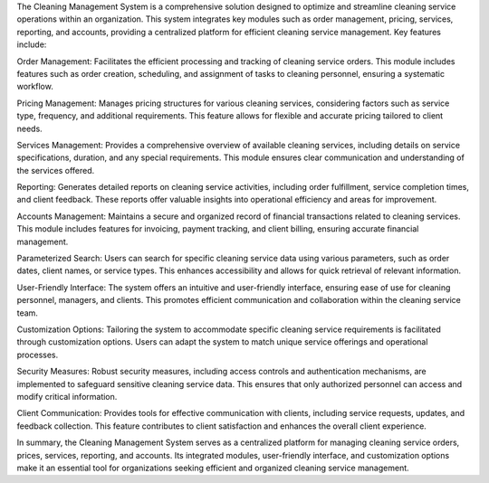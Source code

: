 The Cleaning Management System is a comprehensive solution designed to optimize and streamline cleaning service operations within an organization. This system integrates key modules such as order management, pricing, services, reporting, and accounts, providing a centralized platform for efficient cleaning service management. Key features include:

Order Management: Facilitates the efficient processing and tracking of cleaning service orders. This module includes features such as order creation, scheduling, and assignment of tasks to cleaning personnel, ensuring a systematic workflow.

Pricing Management: Manages pricing structures for various cleaning services, considering factors such as service type, frequency, and additional requirements. This feature allows for flexible and accurate pricing tailored to client needs.

Services Management: Provides a comprehensive overview of available cleaning services, including details on service specifications, duration, and any special requirements. This module ensures clear communication and understanding of the services offered.

Reporting: Generates detailed reports on cleaning service activities, including order fulfillment, service completion times, and client feedback. These reports offer valuable insights into operational efficiency and areas for improvement.

Accounts Management: Maintains a secure and organized record of financial transactions related to cleaning services. This module includes features for invoicing, payment tracking, and client billing, ensuring accurate financial management.

Parameterized Search: Users can search for specific cleaning service data using various parameters, such as order dates, client names, or service types. This enhances accessibility and allows for quick retrieval of relevant information.

User-Friendly Interface: The system offers an intuitive and user-friendly interface, ensuring ease of use for cleaning personnel, managers, and clients. This promotes efficient communication and collaboration within the cleaning service team.

Customization Options: Tailoring the system to accommodate specific cleaning service requirements is facilitated through customization options. Users can adapt the system to match unique service offerings and operational processes.

Security Measures: Robust security measures, including access controls and authentication mechanisms, are implemented to safeguard sensitive cleaning service data. This ensures that only authorized personnel can access and modify critical information.

Client Communication: Provides tools for effective communication with clients, including service requests, updates, and feedback collection. This feature contributes to client satisfaction and enhances the overall client experience.

In summary, the Cleaning Management System serves as a centralized platform for managing cleaning service orders, prices, services, reporting, and accounts. Its integrated modules, user-friendly interface, and customization options make it an essential tool for organizations seeking efficient and organized cleaning service management.
